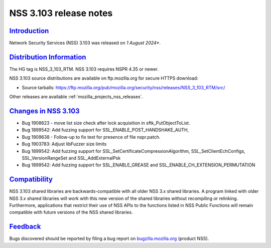 .. _mozilla_projects_nss_nss_3_103_release_notes:

NSS 3.103 release notes
========================

`Introduction <#introduction>`__
--------------------------------

.. container::

   Network Security Services (NSS) 3.103 was released on *1 August 2024**.

`Distribution Information <#distribution_information>`__
--------------------------------------------------------

.. container::

   The HG tag is NSS_3_103_RTM. NSS 3.103 requires NSPR 4.35 or newer.

   NSS 3.103 source distributions are available on ftp.mozilla.org for secure HTTPS download:

   -  Source tarballs:
      https://ftp.mozilla.org/pub/mozilla.org/security/nss/releases/NSS_3_103_RTM/src/

   Other releases are available :ref:`mozilla_projects_nss_releases`.

.. _changes_in_nss_3.103:

`Changes in NSS 3.103 <#changes_in_nss_3.103>`__
------------------------------------------------------------------

.. container::

   - Bug 1908623 - move list size check after lock acquisition in sftk_PutObjectToList. 
   - Bug 1899542: Add fuzzing support for SSL_ENABLE_POST_HANDSHAKE_AUTH, 
   - Bug 1909638 - Follow-up to fix test for presence of file nspr.patch. 
   - Bug 1903783: Adjust libFuzzer size limits
   - Bug 1899542: Add fuzzing support for SSL_SetCertificateCompressionAlgorithm, SSL_SetClientEchConfigs, SSL_VersionRangeSet and SSL_AddExternalPsk
   - Bug 1899542: Add fuzzing support for SSL_ENABLE_GREASE and SSL_ENABLE_CH_EXTENSION_PERMUTATION

`Compatibility <#compatibility>`__
----------------------------------

.. container::

   NSS 3.103 shared libraries are backwards-compatible with all older NSS 3.x shared
   libraries. A program linked with older NSS 3.x shared libraries will work with
   this new version of the shared libraries without recompiling or
   relinking. Furthermore, applications that restrict their use of NSS APIs to the
   functions listed in NSS Public Functions will remain compatible with future
   versions of the NSS shared libraries.

`Feedback <#feedback>`__
------------------------

.. container::

   Bugs discovered should be reported by filing a bug report on
   `bugzilla.mozilla.org <https://bugzilla.mozilla.org/enter_bug.cgi?product=NSS>`__ (product NSS).
